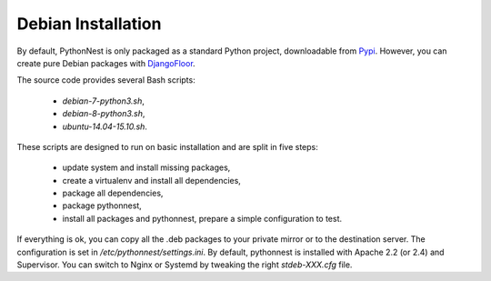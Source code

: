 Debian Installation
===================

By default, PythonNest is only packaged as a standard Python project, downloadable from `Pypi <https://pypi.python.org>`_.
However, you can create pure Debian packages with `DjangoFloor <http://django-floor.readthedocs.org/en/latest/packaging.html#debian-ubuntu>`_.

The source code provides several Bash scripts:

    * `debian-7-python3.sh`,
    * `debian-8-python3.sh`,
    * `ubuntu-14.04-15.10.sh`.

These scripts are designed to run on basic installation and are split in five steps:

    * update system and install missing packages,
    * create a virtualenv and install all dependencies,
    * package all dependencies,
    * package pythonnest,
    * install all packages and pythonnest, prepare a simple configuration to test.

If everything is ok, you can copy all the .deb packages to your private mirror or to the destination server.
The configuration is set in `/etc/pythonnest/settings.ini`.
By default, pythonnest is installed with Apache 2.2 (or 2.4) and Supervisor.
You can switch to Nginx or Systemd by tweaking the right `stdeb-XXX.cfg` file.
